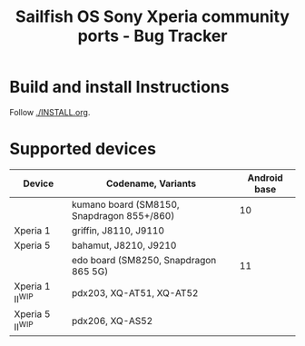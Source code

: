 #+TITLE: Sailfish OS Sony Xperia community ports - Bug Tracker
* Build and install Instructions
  Follow [[./INSTALL.org]].
* Supported devices

| Device            | Codename, Variants                         | Android base |
|-------------------+--------------------------------------------+--------------|
|                   | kumano board (SM8150, Snapdragon 855+/860) |           10 |
|-------------------+--------------------------------------------+--------------|
| Xperia 1          | griffin, J8110, J9110                      |              |
| Xperia 5          | bahamut, J8210, J9210                      |              |
|-------------------+--------------------------------------------+--------------|
|                   | edo board (SM8250, Snapdragon 865 5G)      |           11 |
|-------------------+--------------------------------------------+--------------|
| Xperia 1 II^{WIP} | pdx203, XQ-AT51, XQ-AT52                   |              |
| Xperia 5 II^{WIP} | pdx206,          XQ-AS52                   |              |
